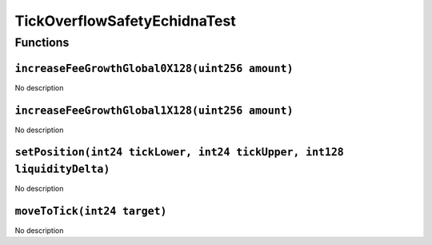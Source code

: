 TickOverflowSafetyEchidnaTest
=============================

Functions
---------

``increaseFeeGrowthGlobal0X128(uint256 amount)``
~~~~~~~~~~~~~~~~~~~~~~~~~~~~~~~~~~~~~~~~~~~~~~~~

No description

``increaseFeeGrowthGlobal1X128(uint256 amount)``
~~~~~~~~~~~~~~~~~~~~~~~~~~~~~~~~~~~~~~~~~~~~~~~~

No description

``setPosition(int24 tickLower, int24 tickUpper, int128 liquidityDelta)``
~~~~~~~~~~~~~~~~~~~~~~~~~~~~~~~~~~~~~~~~~~~~~~~~~~~~~~~~~~~~~~~~~~~~~~~~

No description

``moveToTick(int24 target)``
~~~~~~~~~~~~~~~~~~~~~~~~~~~~

No description
